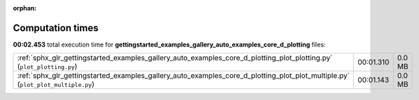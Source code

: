 
:orphan:

.. _sphx_glr_gettingstarted_examples_gallery_auto_examples_core_d_plotting_sg_execution_times:


Computation times
=================
**00:02.453** total execution time for **gettingstarted_examples_gallery_auto_examples_core_d_plotting** files:

+---------------------------------------------------------------------------------------------------------------------------------+-----------+--------+
| :ref:`sphx_glr_gettingstarted_examples_gallery_auto_examples_core_d_plotting_plot_plotting.py` (``plot_plotting.py``)           | 00:01.310 | 0.0 MB |
+---------------------------------------------------------------------------------------------------------------------------------+-----------+--------+
| :ref:`sphx_glr_gettingstarted_examples_gallery_auto_examples_core_d_plotting_plot_plot_multiple.py` (``plot_plot_multiple.py``) | 00:01.143 | 0.0 MB |
+---------------------------------------------------------------------------------------------------------------------------------+-----------+--------+
